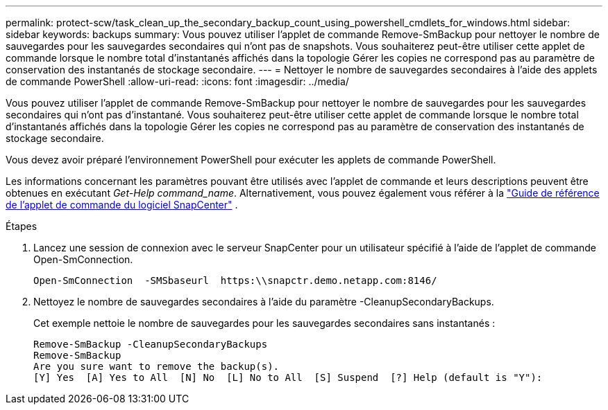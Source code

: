 ---
permalink: protect-scw/task_clean_up_the_secondary_backup_count_using_powershell_cmdlets_for_windows.html 
sidebar: sidebar 
keywords: backups 
summary: Vous pouvez utiliser l’applet de commande Remove-SmBackup pour nettoyer le nombre de sauvegardes pour les sauvegardes secondaires qui n’ont pas de snapshots.  Vous souhaiterez peut-être utiliser cette applet de commande lorsque le nombre total d’instantanés affichés dans la topologie Gérer les copies ne correspond pas au paramètre de conservation des instantanés de stockage secondaire. 
---
= Nettoyer le nombre de sauvegardes secondaires à l'aide des applets de commande PowerShell
:allow-uri-read: 
:icons: font
:imagesdir: ../media/


[role="lead"]
Vous pouvez utiliser l’applet de commande Remove-SmBackup pour nettoyer le nombre de sauvegardes pour les sauvegardes secondaires qui n’ont pas d’instantané.  Vous souhaiterez peut-être utiliser cette applet de commande lorsque le nombre total d’instantanés affichés dans la topologie Gérer les copies ne correspond pas au paramètre de conservation des instantanés de stockage secondaire.

Vous devez avoir préparé l’environnement PowerShell pour exécuter les applets de commande PowerShell.

Les informations concernant les paramètres pouvant être utilisés avec l'applet de commande et leurs descriptions peuvent être obtenues en exécutant _Get-Help command_name_. Alternativement, vous pouvez également vous référer à la https://docs.netapp.com/us-en/snapcenter-cmdlets/index.html["Guide de référence de l'applet de commande du logiciel SnapCenter"^] .

.Étapes
. Lancez une session de connexion avec le serveur SnapCenter pour un utilisateur spécifié à l’aide de l’applet de commande Open-SmConnection.
+
[listing]
----
Open-SmConnection  -SMSbaseurl  https:\\snapctr.demo.netapp.com:8146/
----
. Nettoyez le nombre de sauvegardes secondaires à l'aide du paramètre -CleanupSecondaryBackups.
+
Cet exemple nettoie le nombre de sauvegardes pour les sauvegardes secondaires sans instantanés :

+
[listing]
----
Remove-SmBackup -CleanupSecondaryBackups
Remove-SmBackup
Are you sure want to remove the backup(s).
[Y] Yes  [A] Yes to All  [N] No  [L] No to All  [S] Suspend  [?] Help (default is "Y"):
----

